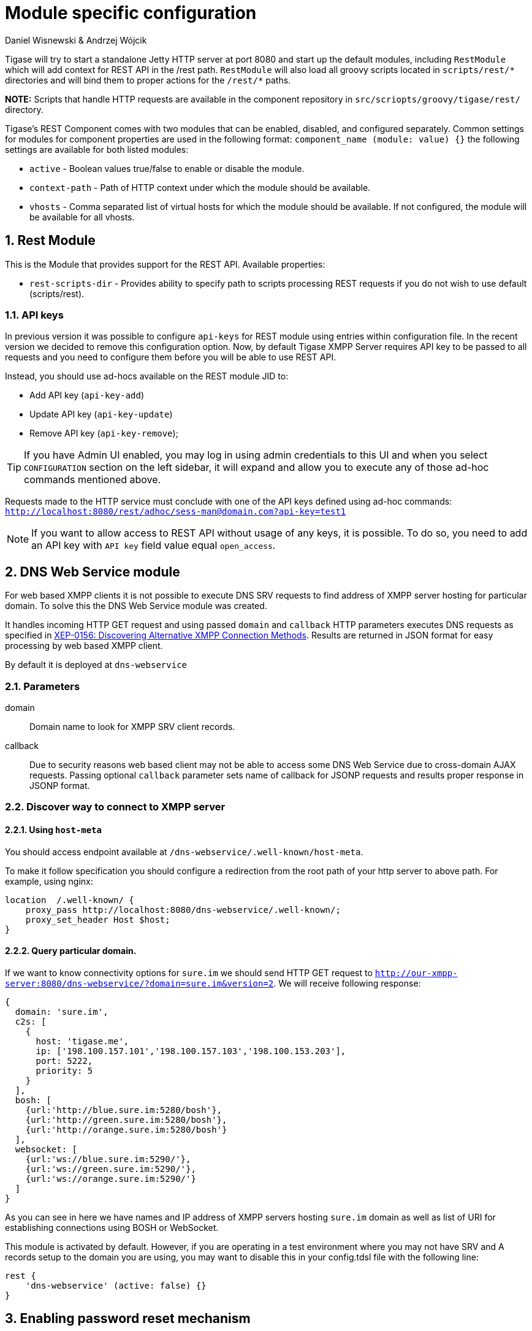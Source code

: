 [[httpAPI]]
= Module specific configuration
:author: Daniel Wisnewski & Andrzej Wójcik
:version: v2.0 July 2016. Reformatted for v8.0.0.

:toc:
:numbered:
:website: http://www.tigase.org

Tigase will try to start a standalone Jetty HTTP server at port 8080 and start up the default modules, including `RestModule` which will add context for REST API in the /rest path.
`RestModule` will also load all groovy scripts located in `scripts/rest/&#42;` directories and will bind them to proper actions for the `/rest/&#42;` paths.

*NOTE:* Scripts that handle HTTP requests are available in the component repository in `src/scriopts/groovy/tigase/rest/` directory.

Tigase's REST Component comes with two modules that can be enabled, disabled, and configured separately.
Common settings for modules for component properties are used in the following format: `component_name (module: value) {}`
the following settings are available for both listed modules:

- `active` - Boolean values true/false to enable or disable the module.
- `context-path` - Path of HTTP context under which the module should be available.
- `vhosts` - Comma separated list of virtual hosts for which the module should be available. If not configured, the module will be available for all vhosts.

[[restModuleConfig]]
== Rest Module
This is the Module that provides support for the REST API.
Available properties:

- `rest-scripts-dir` - Provides ability to specify path to scripts processing REST requests if you do not wish to use default (scripts/rest).

=== API keys
In previous version it was possible to configure `api-keys` for REST module using entries within configuration file.
In the recent version we decided to remove this configuration option. Now, by default Tigase XMPP Server requires API key to be passed to all requests and you need to configure them before you will be able to use REST API.

Instead, you should use ad-hocs available on the REST module JID to:

- Add API key (`api-key-add`)
- Update API key (`api-key-update`)
- Remove API key (`api-key-remove`);

TIP: If you have Admin UI enabled, you may log in using admin credentials to this UI and when you select `CONFIGURATION` section on the left sidebar, it will expand and allow you to execute any of those ad-hoc commands mentioned above.

Requests made to the HTTP service must conclude with one of the API keys defined using ad-hoc commands: `http://localhost:8080/rest/adhoc/sess-man@domain.com?api-key=test1`

NOTE: If you want to allow access to REST API without usage of any keys, it is possible. To do so, you need to add an API key with `API key` field value equal `open_access`.

== DNS Web Service module
For web based XMPP clients it is not possible to execute DNS SRV requests to find address of XMPP server hosting for particular domain.
To solve this the DNS Web Service module was created.

It handles incoming HTTP GET request and using passed `domain` and `callback` HTTP parameters executes DNS requests as specified in link:https://xmpp.org/extensions/xep-0156.html[XEP-0156: Discovering Alternative XMPP Connection Methods].
Results are returned in JSON format for easy processing by web based XMPP client.

By default it is deployed at `dns-webservice`

=== Parameters
domain:: Domain name to look for XMPP SRV client records.
callback:: Due to security reasons web based client may not be able to access some DNS Web Service due to cross-domain AJAX requests. Passing optional `callback` parameter sets name of callback for JSONP requests and results proper response in JSONP format.

=== Discover way to connect to XMPP server

==== Using `host-meta`

You should access endpoint available at `/dns-webservice/.well-known/host-meta`.

To make it follow specification you should configure a redirection from the root path of your http server to above path. For example, using nginx:

```
location  /.well-known/ {
    proxy_pass http://localhost:8080/dns-webservice/.well-known/;
    proxy_set_header Host $host;
}
```

==== Query particular domain.

If we want to know connectivity options for `sure.im` we should send HTTP GET request to `http://our-xmpp-server:8080/dns-webservice/?domain=sure.im&version=2`. We will receive following response:

[source,java]
----
{
  domain: 'sure.im',
  c2s: [
    {
      host: 'tigase.me',
      ip: ['198.100.157.101','198.100.157.103','198.100.153.203'],
      port: 5222,
      priority: 5
    }
  ],
  bosh: [
    {url:'http://blue.sure.im:5280/bosh'},
    {url:'http://green.sure.im:5280/bosh'},
    {url:'http://orange.sure.im:5280/bosh'}
  ],
  websocket: [
    {url:'ws://blue.sure.im:5290/'},
    {url:'ws://green.sure.im:5290/'},
    {url:'ws://orange.sure.im:5290/'}
  ]
}
----

As you can see in here we have names and IP address of XMPP servers hosting `sure.im` domain as well as list of URI for establishing connections using BOSH or WebSocket.

This module is activated by default.  However, if you are operating in a test environment where you may not have SRV and A records setup to the domain you are using, you may want to disable this in your config.tdsl file with the following line:
[source,dsl]
----
rest {
    'dns-webservice' (active: false) {}
}
----

== Enabling password reset mechanism
It is possible to provide users with a mechanism for a password change in case if they forgot their password to the XMPP account.
To do that you need to have `tigase-extras.jar` in your classpath (it is part of `-dist-max` distribution package), enable `mailer` and `account-email-password-resetter`.

.Example configuration
[source,tdsl]
----
account-email-password-resetter () {}
mailer (class: tigase.extras.mailer.Mailer) {
    'mailer-from-address' = 'email-address@to-send-emails-from'
    'mailer-smtp-host' = 'smtp.email.server.com'
    'mailer-smtp-password' = 'password-for-email-account'
    'mailer-smtp-port' = '587' # Email server SMTP port
    'mailer-smtp-username' = 'username-for-email-account'
}
----

NOTE: You need to replace example configuration parameters with correct ones.

With this configuration in place and after restart of Tigase XMPP Server at url http://localhost:8080/rest/user/resetPassword will be available web form which may be used for password reset.

NOTE: This mechanism will only work if user provided real email address during account registration and if user still remembers and has access to email address used during registration.

